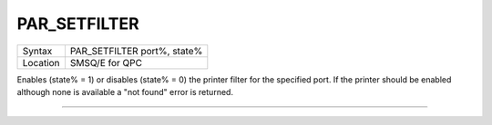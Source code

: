 ..  _par-setfilter:

PAR\_SETFILTER
==============

+----------+-------------------------------------------------------------------+
| Syntax   | PAR\_SETFILTER port%, state%                                      |
+----------+-------------------------------------------------------------------+
| Location | SMSQ/E for QPC                                                    |
+----------+-------------------------------------------------------------------+

Enables (state% = 1) or disables (state% = 0) the printer filter for the specified port. If the printer should be enabled although none is available a "not found" error is returned.

--------------


